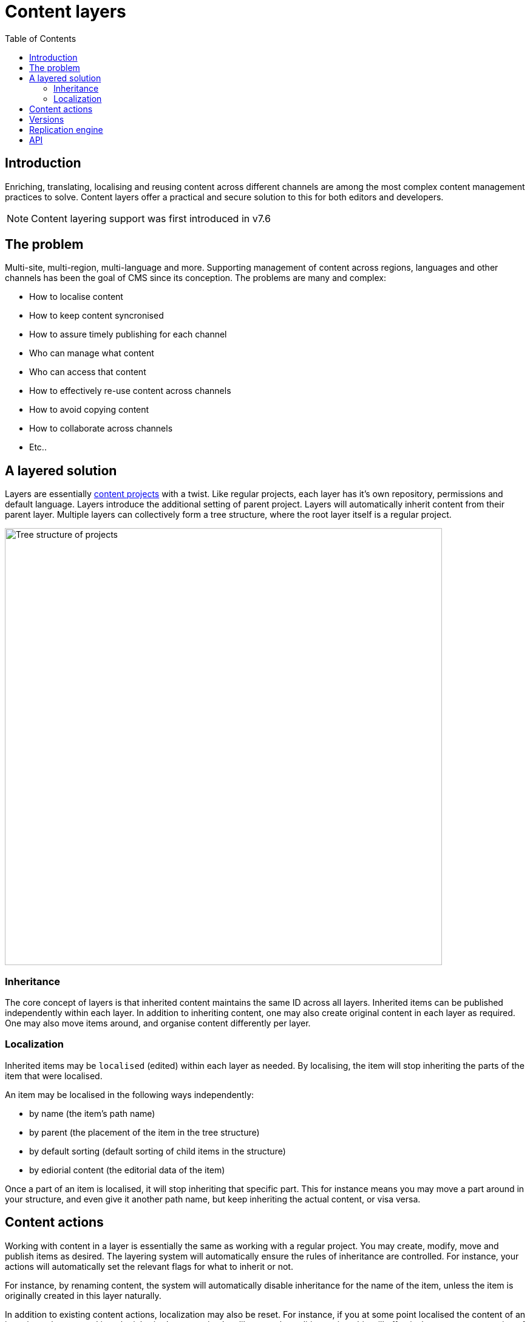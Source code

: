 = Content layers
:toc: right
:imagesdir: images


== Introduction

Enriching, translating, localising and reusing content across different channels are among the most complex content management practices to solve. Content layers offer a practical and secure solution to this for both editors and developers. 

NOTE: Content layering support was first introduced in v7.6

== The problem
Multi-site, multi-region, multi-language and more. Supporting management of content across regions, languages and other channels has been the goal of CMS since its conception. The problems are many and complex:

* How to localise content
* How to keep content syncronised
* How to assure timely publishing for each channel
* Who can manage what content
* Who can access that content 
* How to effectively re-use content across channels
* How to avoid copying content
* How to collaborate across channels
* Etc..

== A layered solution

Layers are essentially <<projects#, content projects>> with a twist. Like regular projects, each layer has it's own repository, permissions and default language. Layers introduce the additional setting of parent project. Layers will automatically inherit content from their parent layer. Multiple layers can collectively form a tree structure, where the root layer itself is a regular project.

image::layers-concept.svg[Tree structure of projects, aka layers, 720]

=== Inheritance
The core concept of layers is that inherited content maintains the same ID across all layers. Inherited items can be published independently within each layer. In addition to inheriting content, one may also create original content in each layer as required. One may also move items around, and organise content differently per layer.

=== Localization
Inherited items may be `localised` (edited) within each layer as needed. By localising, the item will stop inheriting the parts of the item that were localised.

An item may be localised in the following ways independently:

* by name (the item's path name)
* by parent (the placement of the item in the tree structure)
* by default sorting (default sorting of child items in the structure)
* by ediorial content (the editorial data of the item)

Once a part of an item is localised, it will stop inheriting that specific part. This for instance means you may move a part around in your structure, and even give it another path name, but keep inheriting the actual content, or visa versa.

== Content actions

Working with content in a layer is essentially the same as working with a regular project. You may create, modify, move and publish items as desired. The layering system will automatically ensure the rules of inheritance are controlled. For instance, your actions will automatically set the relevant flags for what to inherit or not.

For instance, by renaming content, the system will automatically disable inheritance for the name of the item, unless the item is originally created in this layer naturally.

In addition to existing content actions, localization may also be reset. For instance, if you at some point localised the content of an item, it can be returned it to the inherited state again. Just like any other editing action, this will effectively create a new version of the item.

== Versions
Like a regular project, only versions created within a specific layer will be available. This also means your data will not be polluted by "noise" from the surrounding layers. You will for instance not see versions created in child items etc.

NOTE: Child layers will inherit all new versions of an item until the item is "marked as ready" in the parent layer. Later, only versions "marked as ready" in the parent layer are propagated to the child layer(s). This effectively reduces "noise" in the child layers, as well as improves performance.


== Replication engine

XP features a background event listener that instantly detects changes to content and replicate this across layers. Additionally, a background job continuously runs to verify the consistency of the layers, should any replication fail or be interrupted during it's initial run.

The replication engine uses the following node layer properties to control the inheritance and localization state of an item:

[source,JSON]
----
"inherit": [
    "PARENT",
    "SORT",
    "CONTENT",
    "NAME"
  ],
"originProject": "myproject"
----

As an example, this is what the the item might look like when inherited across multiple layers:

* *Norwegian layer:* localised name
* *German layer:* localised content
* *French layer:* localised name, and content

image::layers-inheritance.svg[Content inherited and localised in layers, 720]


== API

To programmatically manage layers, use the <<../api/lib-project#, project API>>.